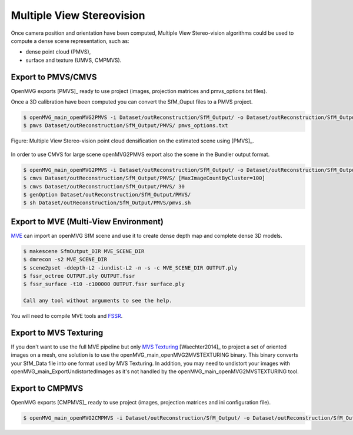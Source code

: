 
*************************************
Multiple View Stereovision
*************************************

Once camera position and orientation have been computed, Multiple View Stereo-vision algorithms could be used 
to compute a dense scene representation, such as:

- dense point cloud (PMVS),
- surface and texture (UMVS, CMPMVS).


Export to PMVS/CMVS
========================

OpenMVG exports [PMVS]_ ready to use project (images, projection matrices and pmvs_options.txt files).

Once a 3D calibration have been computed you can convert the SfM_Ouput files to a PMVS project.

.. code-block:: c++

  $ openMVG_main_openMVG2PMVS -i Dataset/outReconstruction/SfM_Output/ -o Dataset/outReconstruction/SfM_Output/
  $ pmvs Dataset/outReconstruction/SfM_Output/PMVS/ pmvs_options.txt

.. figure:: resultOutput.png
   :align: center

   Figure: Multiple View Stereo-vision point cloud densification on the estimated scene using [PMVS]_.

In order to use CMVS for large scene openMVG2PMVS export also the scene in the Bundler output format.

.. code-block:: c++

  $ openMVG_main_openMVG2PMVS -i Dataset/outReconstruction/SfM_Output/ -o Dataset/outReconstruction/SfM_Output/
  $ cmvs Dataset/outReconstruction/SfM_Output/PMVS/ [MaxImageCountByCluster=100]
  $ cmvs Dataset/outReconstruction/SfM_Output/PMVS/ 30
  $ genOption Dataset/outReconstruction/SfM_Output/PMVS/
  $ sh Dataset/outReconstruction/SfM_Output/PMVS/pmvs.sh


Export to MVE (Multi-View Environment)
=========================================

`MVE <http://www.gris.informatik.tu-darmstadt.de/projects/multiview-environment>`_ can import an openMVG SfM scene and use it to create dense depth map and complete dense 3D models.

.. code-block:: c++

  $ makescene SfmOutput_DIR MVE_SCENE_DIR
  $ dmrecon -s2 MVE_SCENE_DIR
  $ scene2pset -ddepth-L2 -iundist-L2 -n -s -c MVE_SCENE_DIR OUTPUT.ply
  $ fssr_octree OUTPUT.ply OUTPUT.fssr
  $ fssr_surface -t10 -c100000 OUTPUT.fssr surface.ply
  
  Call any tool without arguments to see the help.
  
You will need to compile MVE tools and `FSSR <http://www.gris.informatik.tu-darmstadt.de/projects/floating-scale-surface-reco/>`_.

Export to MVS Texturing
=======================

If you don't want to use the full MVE pipeline but only `MVS Texturing <http://www.gris.tu-darmstadt.de/projects/mvs-texturing/>`_ [Waechter2014]_ to project a set of oriented images on a mesh, one solution is to use the openMVG_main_openMVG2MVSTEXTURING binary. This binary converts your SfM_Data file into one format used by MVS Texturing. In addition, you may need to undistort your images with openMVG_main_ExportUndistortedImages as it's not handled by the openMVG_main_openMVG2MVSTEXTURING tool.

Export to CMPMVS
========================

OpenMVG exports [CMPMVS]_ ready to use project (images, projection matrices and ini configuration file).

.. code-block:: c++

  $ openMVG_main_openMVG2CMPMVS -i Dataset/outReconstruction/SfM_Output/ -o Dataset/outReconstruction/SfM_Output/
